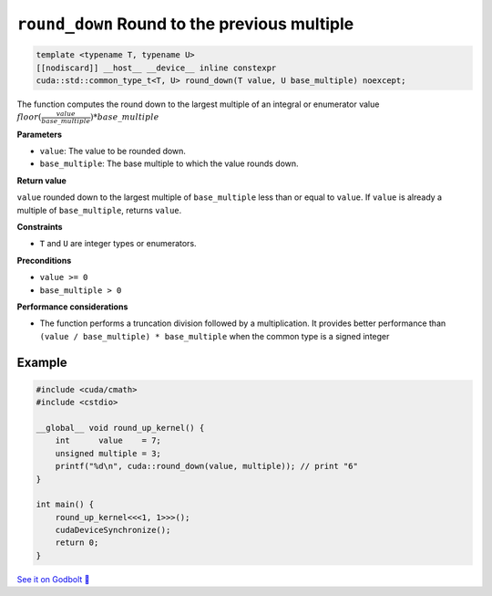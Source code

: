 .. _libcudacxx-extended-api-math-round-down:

``round_down`` Round to the previous multiple
=============================================

.. code:: cuda

   template <typename T, typename U>
   [[nodiscard]] __host__ __device__ inline constexpr
   cuda::std::common_type_t<T, U> round_down(T value, U base_multiple) noexcept;

The function computes the round down to the largest multiple of an integral or enumerator value :math:`floor(\frac{value}{base\_multiple}) * base\_multiple`

**Parameters**

- ``value``: The value to be rounded down.
- ``base_multiple``:  The base multiple to which the value rounds down.

**Return value**

``value`` rounded down to the largest multiple of ``base_multiple`` less than or equal to ``value``. If ``value`` is already a multiple of ``base_multiple``, returns ``value``.

**Constraints**

- ``T`` and ``U`` are integer types or enumerators.

**Preconditions**

- ``value >= 0``
- ``base_multiple > 0``

**Performance considerations**

- The function performs a truncation division followed by a multiplication. It provides better performance than ``(value / base_multiple) * base_multiple`` when the common type is a signed integer

Example
-------

.. code:: cuda

    #include <cuda/cmath>
    #include <cstdio>

    __global__ void round_up_kernel() {
        int      value    = 7;
        unsigned multiple = 3;
        printf("%d\n", cuda::round_down(value, multiple)); // print "6"
    }

    int main() {
        round_up_kernel<<<1, 1>>>();
        cudaDeviceSynchronize();
        return 0;
    }

`See it on Godbolt 🔗 <https://godbolt.org/z/9vcxo3d8j>`_
